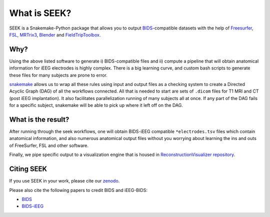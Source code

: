 What is SEEK?
=============

SEEK is a Snakemake-Python package that allows you to output
`BIDS <https://bids.neuroimaging.io/>`_\ -compatible datasets with the help of
Freesurfer_, FSL_, MRTrix3_, Blender_ and FieldTripToolbox_.

Why?
----
Using the above listed software to generate i) BIDS-compatible files and ii)
compute a pipeline that will obtain anatomical information for iEEG electrodes
is highly complex. There is a big learning curve, and custom bash scripts to generate
these files for many subjects are prone to error.

snakemake_ allows us to wrap all these rules using input and output files as a
checking system to create a Directed Acyclic Graph (DAG) of all the workflows connected.
All that is needed to start are sets of ``.dicom`` files for T1 MRI and CT (post iEEG
implantation). It also facilitates parallelization running of many subjects all at once.
If any part of the DAG fails for a specific subject, snakemake will be able to pick up where
it left off on the DAG.

What is the result?
-------------------

After running through the seek workflows, one will obtain BIDS-iEEG compatible ``*electrodes.tsv`` files
which contain anatomical information, and also numerous anatomical output files without
you worrying about learning the ins and outs of FreeSurfer, FSL and other software.

Finally, we pipe specific output to a visualization engine that is
housed in `ReconstructionVisualizer repository <https://github.com/cronelab/ReconstructionVisualizer>`_.

Citing SEEK
-----------

If you use SEEK in your work, please cite our
`zenodo <https://zenodo.org/badge/latestdoi/160566959>`_.

Please also cite the following papers to credit BIDS and iEEG-BIDS:

- `BIDS <https://doi.org/10.1038/sdata.2016.44>`_
- `BIDS-iEEG <https://doi.org/10.1038/s41597-019-0105-7>`_

.. _Blender: https://www.blender.org/download/Blender2.81/blender-2.81-linux-glibc217-x86_64.tar.bz2/
.. _Freesurfer: https://surfer.nmr.mgh.harvard.edu/fswiki/DownloadAndInstall
.. _FSL: https://fsl.fmrib.ox.ac.uk/fsl/fslwiki/FslInstallation/
.. _MRTrix3: https://mrtrix.readthedocs.io/en/latest/installation/linux_install.html
.. _SPM: https://www.fil.ion.ucl.ac.uk/spm/software/spm12/
.. _FieldTripToolbox: http://www.fieldtriptoolbox.org/download/
.. _snakemake: https://snakemake.readthedocs.io/en/stable/

.. contents:: :local:
    :depth: 3